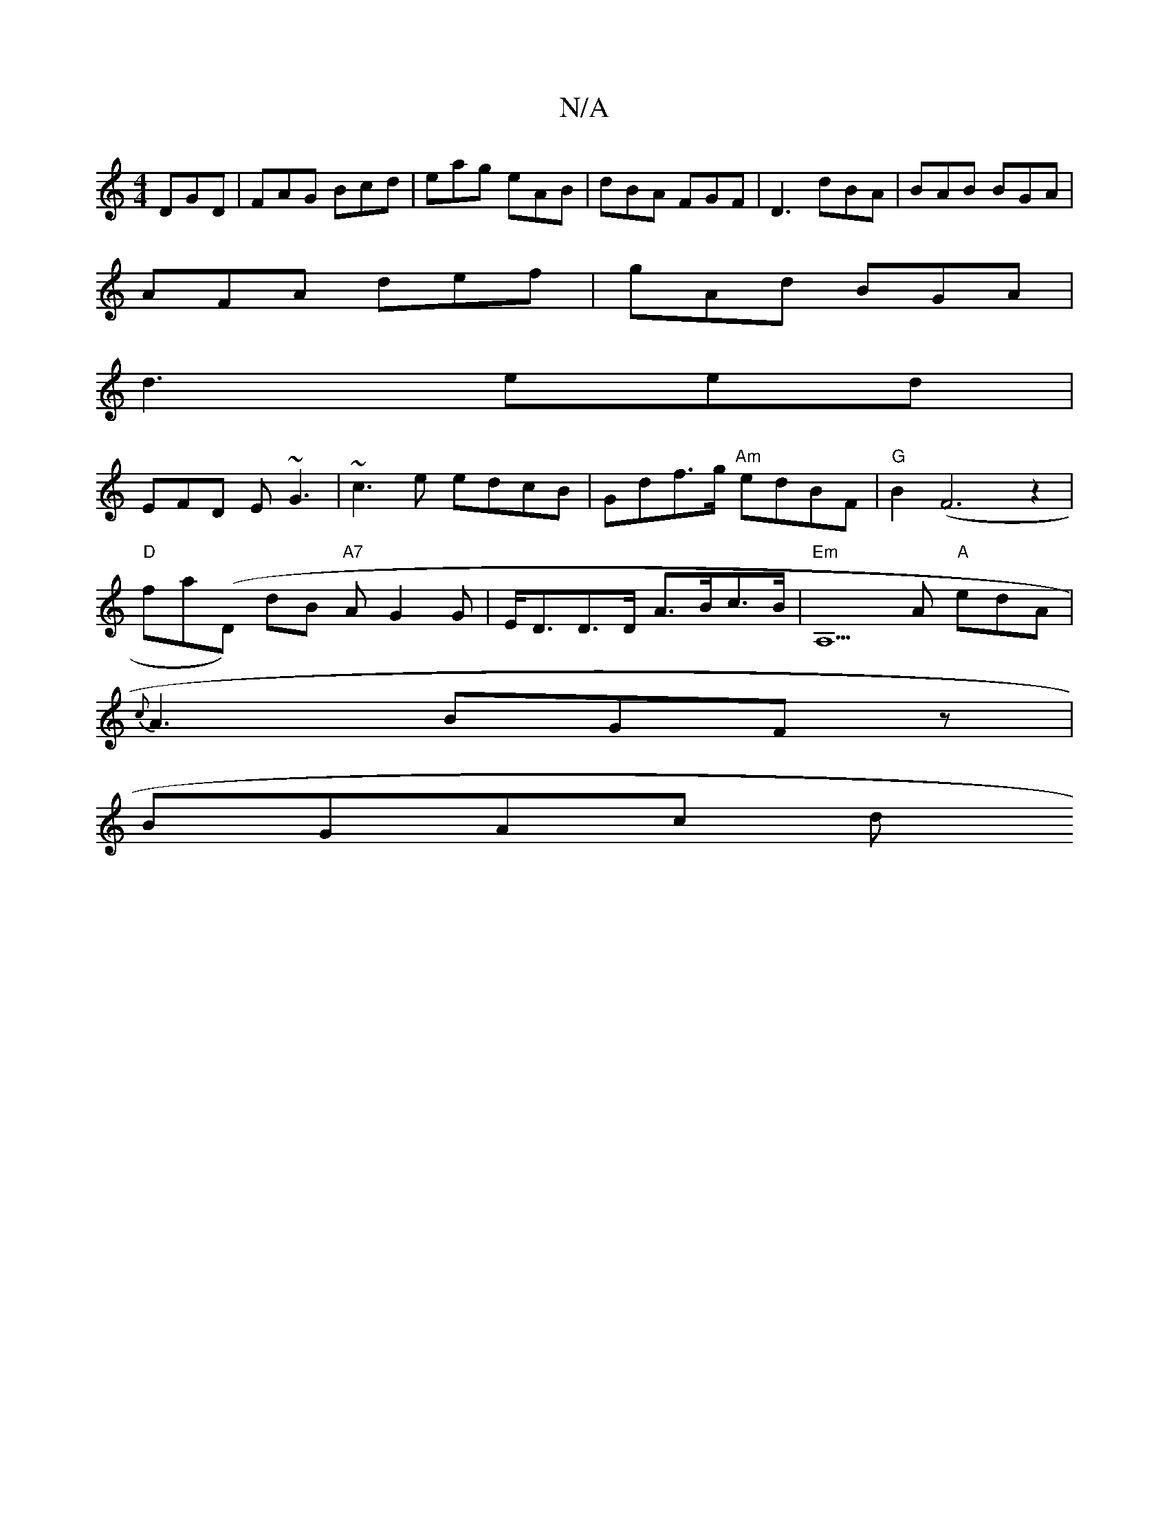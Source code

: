 X:1
T:N/A
M:4/4
R:N/A
K:Cmajor
 DGD|FAG Bcd| eag eAB|dBA FGF|D3 dBA|BAB BGA|
AFA def | gAd BGA |
d3 eed|
EFD E~G3|~c3e edcB|Gdf>g "Am"edBF | "G"B2(!<!F6z2|
"D"fa(D) dB "A7"AG2 G|E<DD>D A>Bc>B | "Em"A,5A "A" edA|
{<c}A3 BGFz|
BGAc d